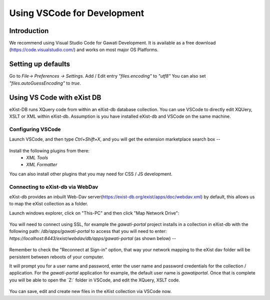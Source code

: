 ############################
Using VSCode for Development
############################

************
Introduction
************

We recommend using Visual Studio Code for Gawati Development.  It is available as a free download (https://code.visualstudio.com/) and works on most major OS Platforms.

*******************
Setting up defaults 
*******************

Go to `File-> Preferences -> Settings`. Add / Edit entry `"files.encoding"` to `"utf8"`
You can also set `"files.autoGuessEncoding"` to `true`.

***************************
Using VS Code with eXist DB
***************************

eXist-DB runs XQuery code from within an eXist-db database collection.  You can use VSCode to directly edit XQUery, XSLT or XML within eXist-db. Assumption is you have installed eXist-db and VSCode on the same machine. 

Configuring VSCode
==================

Launch VSCode, and then type `Ctrl+Shift+X`, and you will get the extension marketplace search box --

.. figure:: ./_images/extensions.png
   :alt: VSCode extensions
   :align: center
   :figclass: align-center

Install the following plugins from there:
    * `XML Tools`
    * `XML Formatter`

You can also install other plugins that you may need for CSS / JS development. 

Connecting to eXist-db via WebDav
=================================

eXist-db provides an inbuilt Web-Dav server(https://exist-db.org/exist/apps/doc/webdav.xml) by default, this allows us to map the eXist collection as a folder. 

Launch windows explorer, click on "This-PC" and then click "Map Network Drive":

.. figure:: ./_images/this-pc-map-network-drive.png
   :alt: VSCode extensions
   :align: center
   :figclass: align-center

You will need to connect using SSL, for example the `gawati-portal` project installs in a collection in eXist-db with the following path: `/db/apps/gawati-portal` to access that you will need to enter: `https://localhost:8443/exist/webdav/db/apps/gawati-portal` (as shown below) --

.. figure:: ./_images/webdav-connect.png
   :alt: Web Dav Connect
   :align: center
   :figclass: align-center

Remember to check the "Reconnect at Sign-in" option, that way your network mapping to the eXist dav folder will be persistent between reboots of your computer.

It will prompt you for a user name and password, enter the user name and password credentials for the collection / application. For the `gawati-portal` application for example, the default user name is `gawatiportal`. Once that is complete you will be able to open the `Z:\` folder in VSCode, and edit the XQuery, XSLT code.

.. figure:: ./_images/vscode.png
   :alt: VSCode, open webdav folder
   :align: center
   :figclass: align-center

You can save, edit and create new files in the eXist collection via VSCode now.
